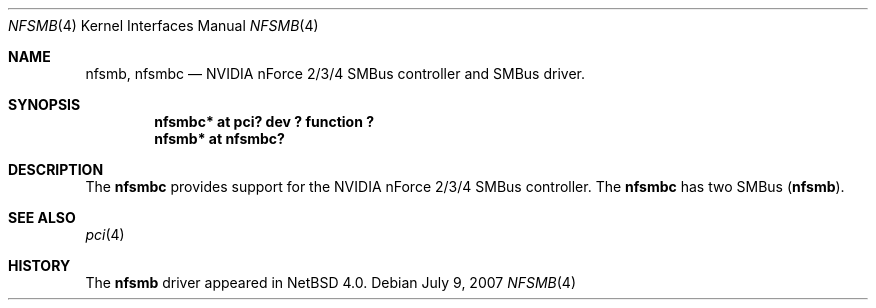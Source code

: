 .\" $NetBSD: nfsmb.4,v 1.1 2007/07/11 07:53:30 kiyohara Exp $
.\"
.\" Copyright (c) 2007 The NetBSD Foundation, Inc.
.\" All rights reserved.
.\"
.\" This code is derived from software contributed to The NetBSD Foundation
.\" by Enami Tsugutomo.
.\"
.\" Redistribution and use in source and binary forms, with or without
.\" modification, are permitted provided that the following conditions
.\" are met:
.\" 1. Redistributions of source code must retain the above copyright
.\"    notice, this list of conditions and the following disclaimer.
.\" 2. Redistributions in binary form must reproduce the above copyright
.\"    notice, this list of conditions and the following disclaimer in the
.\"    documentation and/or other materials provided with the distribution.
.\" 3. All advertising materials mentioning features or use of this software
.\"    must display the following acknowledgement:
.\"        This product includes software developed by the NetBSD
.\"        Foundation, Inc. and its contributors.
.\" 4. Neither the name of The NetBSD Foundation nor the names of its
.\"    contributors may be used to endorse or promote products derived
.\"    from this software without specific prior written permission.
.\"
.\" THIS SOFTWARE IS PROVIDED BY THE NETBSD FOUNDATION, INC. AND CONTRIBUTORS
.\" ``AS IS'' AND ANY EXPRESS OR IMPLIED WARRANTIES, INCLUDING, BUT NOT LIMITED
.\" TO, THE IMPLIED WARRANTIES OF MERCHANTABILITY AND FITNESS FOR A PARTICULAR
.\" PURPOSE ARE DISCLAIMED.  IN NO EVENT SHALL THE FOUNDATION OR CONTRIBUTORS
.\" BE LIABLE FOR ANY DIRECT, INDIRECT, INCIDENTAL, SPECIAL, EXEMPLARY, OR
.\" CONSEQUENTIAL DAMAGES (INCLUDING, BUT NOT LIMITED TO, PROCUREMENT OF
.\" SUBSTITUTE GOODS OR SERVICES; LOSS OF USE, DATA, OR PROFITS; OR BUSINESS
.\" INTERRUPTION) HOWEVER CAUSED AND ON ANY THEORY OF LIABILITY, WHETHER IN
.\" CONTRACT, STRICT LIABILITY, OR TORT (INCLUDING NEGLIGENCE OR OTHERWISE)
.\" ARISING IN ANY WAY OUT OF THE USE OF THIS SOFTWARE, EVEN IF ADVISED OF THE
.\" POSSIBILITY OF SUCH DAMAGE.
.\"
.Dd July 9, 2007
.Dt NFSMB 4
.Os
.Sh NAME
.Nm nfsmb ,
.Nm nfsmbc
.Nd NVIDIA nForce 2/3/4 SMBus controller and SMBus driver.
.Sh SYNOPSIS
.Cd "nfsmbc* at pci? dev ? function ?"
.Cd "nfsmb* at nfsmbc?"
.Sh DESCRIPTION
The
.Nm nfsmbc
provides support for the NVIDIA nForce 2/3/4 SMBus controller.
The
.Nm nfsmbc
has two SMBus
.Pq Nm nfsmb .
.Sh SEE ALSO
.Xr pci 4
.Sh HISTORY
The
.Nm
driver appeared in
.Nx 4.0 .
